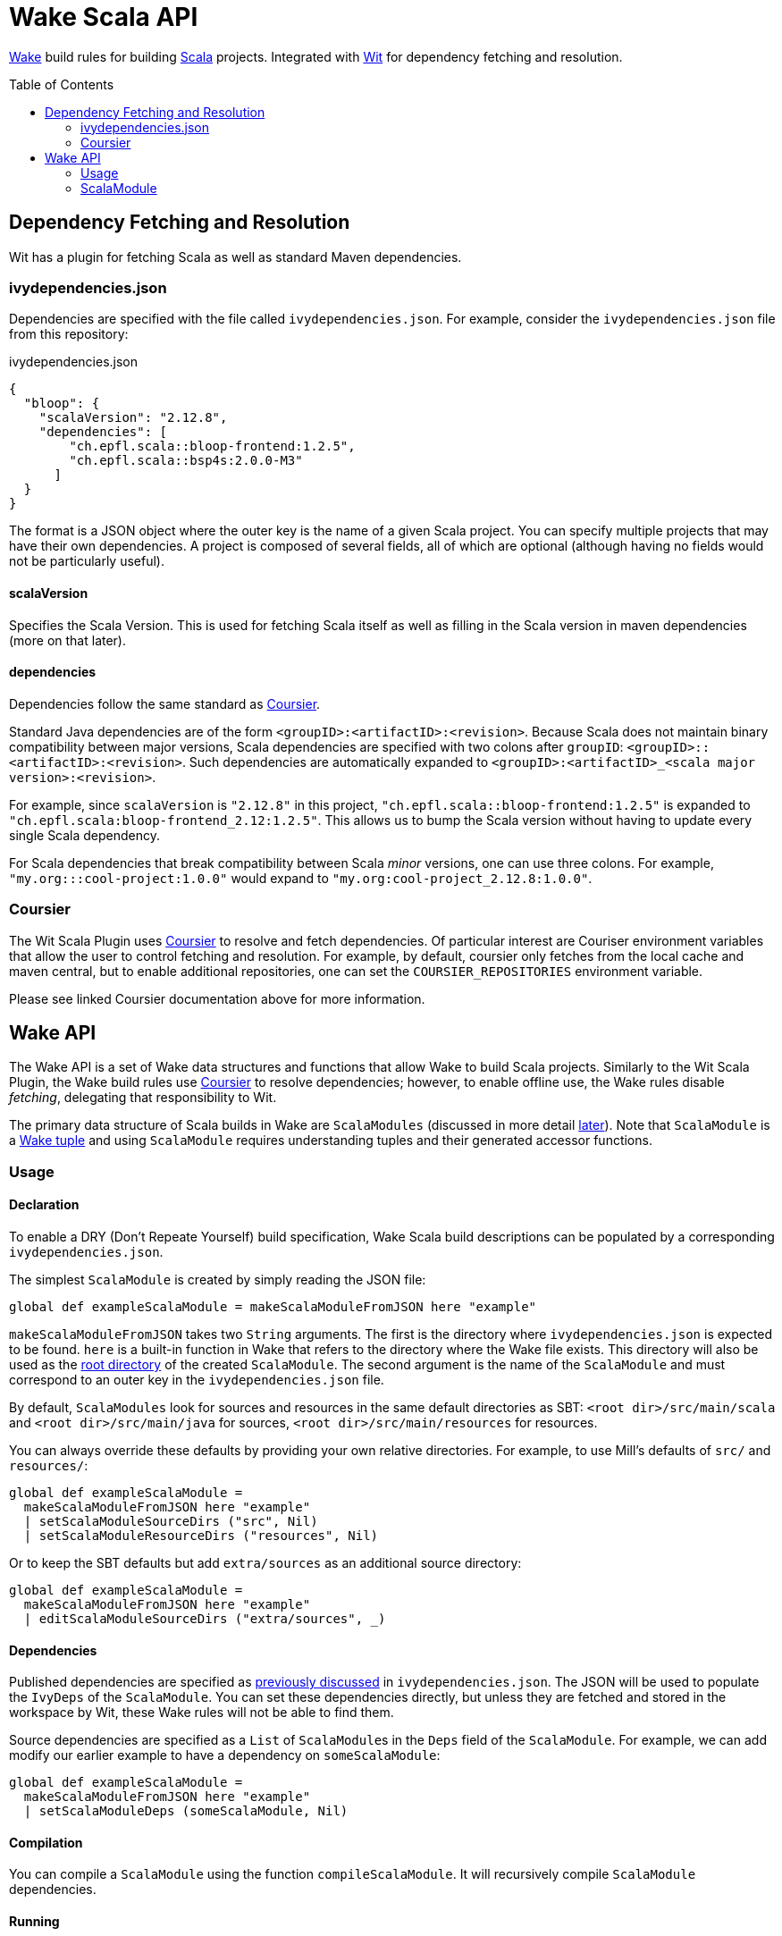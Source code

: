 = Wake Scala API
:toc:
:toc-placement!:

https://github.com/sifive/wake[Wake] build rules for building https://www.scala-lang.org/[Scala] projects.
Integrated with https://github.com/sifive/wit[Wit] for dependency fetching and resolution.

toc::[]

[#dep-resolution]
== Dependency Fetching and Resolution

Wit has a plugin for fetching Scala as well as standard Maven dependencies.

[#ivy-deps-json]
=== ivydependencies.json

Dependencies are specified with the file called `ivydependencies.json`.
For example, consider the `ivydependencies.json` file from this repository:

.ivydependencies.json
[source,json]
----
{
  "bloop": {
    "scalaVersion": "2.12.8",
    "dependencies": [
        "ch.epfl.scala::bloop-frontend:1.2.5",
        "ch.epfl.scala::bsp4s:2.0.0-M3"
      ]
  }
}
----

The format is a JSON object where the outer key is the name of a given Scala project.
You can specify multiple projects that may have their own dependencies.
A project is composed of several fields, all of which are optional (although having no fields would not be particularly useful).

==== scalaVersion

Specifies the Scala Version.
This is used for fetching Scala itself as well as filling in the Scala version in maven dependencies (more on that later).

==== dependencies

Dependencies follow the same standard as https://get-coursier.io/[Coursier].

Standard Java dependencies are of the form `<groupID>:<artifactID>:<revision>`.
Because Scala does not maintain binary compatibility between major versions,
Scala dependencies are specified with two colons after `groupID`: `<groupID>::<artifactID>:<revision>`.
Such dependencies are automatically expanded to `<groupID>:<artifactID>_<scala major version>:<revision>`.

For example, since `scalaVersion` is `"2.12.8"` in this project,
`"ch.epfl.scala::bloop-frontend:1.2.5"` is expanded to `"ch.epfl.scala:bloop-frontend_2.12:1.2.5"`.
This allows us to bump the Scala version without having to update every single Scala dependency.

For Scala dependencies that break compatibility between Scala _minor_ versions, one can use three colons.
For example, `"my.org:::cool-project:1.0.0"` would expand to `"my.org:cool-project_2.12.8:1.0.0"`.

[#coursier]
=== Coursier

The Wit Scala Plugin uses https://get-coursier.io/[Coursier] to resolve and fetch dependencies.
Of particular interest are Couriser environment variables that allow the user to control fetching and resolution.
For example, by default, coursier only fetches from the local cache and maven central,
but to enable additional repositories, one can set the `COURSIER_REPOSITORIES` environment variable.

Please see linked Coursier documentation above for more information.

== Wake API

The Wake API is a set of Wake data structures and functions that allow Wake to build Scala projects.
Similarly to the Wit Scala Plugin, the Wake build rules use <<coursier, Coursier>> to resolve dependencies;
however, to enable offline use, the Wake rules disable _fetching_, delegating that responsibility to Wit.

The primary data structure of Scala builds in Wake are `ScalaModules`
(discussed in more detail <<scalamodule, later>>).
Note that `ScalaModule` is a https://github.com/sifive/wake/blob/a0d99f15cf806f917d64714934d337b392d36f26/share/doc/wake/tour/tuples.adoc[Wake tuple]
and using `ScalaModule` requires understanding tuples and their generated accessor functions.

=== Usage

==== Declaration

To enable a DRY (Don't Repeate Yourself) build specification,
Wake Scala build descriptions can be populated by a corresponding `ivydependencies.json`.

The simplest `ScalaModule` is created by simply reading the JSON file:

----
global def exampleScalaModule = makeScalaModuleFromJSON here "example"
----

`makeScalaModuleFromJSON` takes two `String` arguments.
The first is the directory where `ivydependencies.json` is expected to be found.
`here` is a built-in function in Wake that refers to the directory where the Wake file exists.
This directory will also be used as the <<root-dir, root directory>> of the created `ScalaModule`.
The second argument is the name of the `ScalaModule` and must correspond to an outer key in the `ivydependencies.json` file.

By default, `ScalaModules` look for sources and resources in the same default directories as SBT:
`<root dir>/src/main/scala` and `<root dir>/src/main/java` for sources,
`<root dir>/src/main/resources` for resources.

You can always override these defaults by providing your own relative directories.
For example, to use Mill's defaults of `src/` and `resources/`:

----
global def exampleScalaModule =
  makeScalaModuleFromJSON here "example"
  | setScalaModuleSourceDirs ("src", Nil)
  | setScalaModuleResourceDirs ("resources", Nil)
----

Or to keep the SBT defaults but add `extra/sources` as an additional source directory:

----
global def exampleScalaModule =
  makeScalaModuleFromJSON here "example"
  | editScalaModuleSourceDirs ("extra/sources", _)
----

==== Dependencies

Published dependencies are specified as <<ivy-deps-json, previously discussed>> in `ivydependencies.json`.
The JSON will be used to populate the `IvyDeps` of the `ScalaModule`.
You can set these dependencies directly, but unless they are fetched and stored in the workspace by Wit, these Wake rules will not be able to find them.

Source dependencies are specified as a `List` of ``ScalaModule``s in the `Deps` field of the `ScalaModule`.
For example, we can add modify our earlier example to have a dependency on `someScalaModule`:

----
global def exampleScalaModule =
  makeScalaModuleFromJSON here "example"
  | setScalaModuleDeps (someScalaModule, Nil)
----

==== Compilation

You can compile a `ScalaModule` using the function `compileScalaModule`.
It will recursively compile `ScalaModule` dependencies.

==== Running

You can get the full classpath needed to run a `ScalaModule` with the function `scalaModuleClasspath`.
Note that `scalaModuleClasspath` will compile the passed module and its dependencies.

Once you have the classpath, running a compiled `ScalaModule` is fairly typical Wake code.
For example, assume `exampleScalaModule` has a main function `example.Main` and accepts one command-line argument:

----
def runExample arg =
  def classpath = scalaModuleClasspath exampleScalaModule | map getPathName | catWith ":"
  def cmd = which "java", "-cp", classpath, "example.Main", arg.getPathName, Nil
  def visible = arg, Nil
  makePlan cmd visible | runJob
----

You can learn more about Wake and job invocations in the https://github.com/sifive/wake/blob/v0.15.1/share/doc/wake/tutorial.md[Wake tutorial].


[#scalamodule]
=== ScalaModule

`ScalaModule` is a Wake Tuple which comes with generated accessor functions.
These accessor functions are the primary mechanism for creating `ScalaModules`.
Please see the https://github.com/sifive/wake/blob/a0d99f15cf806f917d64714934d337b392d36f26/share/doc/wake/tour/tuples.adoc[tuple documentation]
for more information.

----
tuple ScalaModule =
  global Name:               String
  global RootDir:            String
  global ScalaVersion:       ScalaVersion
  global IvyDeps:            List UnexpandedIvyDep
  global Deps:               List ScalaModule
  # These are relative to RootDir
  global SourceDirs:         List String
  global ResourceDirs:       List String
  # These operations could be expensive
  global FnGeneratedSources: Unit => List Path
  global ScalacOptions:      List String
  global CompilerPlugins:    List UnexpandedIvyDep
  # We propogate errors
  global Error:              Option Error
----
